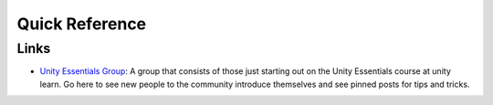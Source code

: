 ===============
Quick Reference
===============

Links
=====

*   `Unity Essentials Group <https://learn.unity.com/learn/g/unity-essentials>`_: A group that consists of those just
    starting out on the Unity Essentials course at unity learn. Go here to see new people to the community introduce
    themselves and see pinned posts for tips and tricks.
